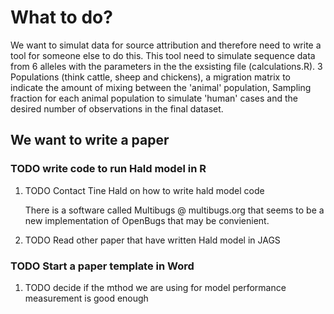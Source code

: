 * What to do?

We want to simulat data for source attribution and therefore need to
write a tool for someone else to do this. This tool need to simulate
sequence data from 6 alleles with the parameters in the the exsisting
file (calculations.R). 3 Populations (think cattle, sheep and
chickens), a migration matrix to indicate the amount of mixing between
the 'animal' population, Sampling fraction for each animal population
to simulate 'human' cases and the desired number of observations in
the final dataset.


** We want to write a paper

*** TODO write code to run Hald model in R
**** TODO Contact Tine Hald on how to write hald model code
There is a software called Multibugs @ multibugs.org that seems to be
a new implementation of OpenBugs that may be convienient.
**** TODO Read other paper that have written Hald model in JAGS
*** TODO Start a paper template in Word
**** TODO decide if the mthod we are using for model performance measurement is good enough
